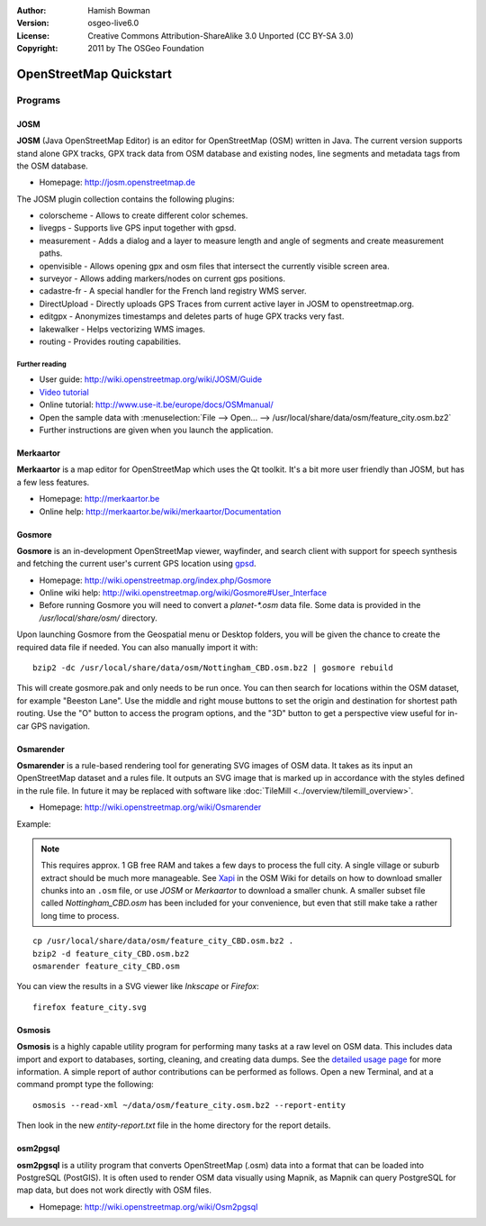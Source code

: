 :Author: Hamish Bowman
:Version: osgeo-live6.0
:License: Creative Commons Attribution-ShareAlike 3.0 Unported  (CC BY-SA 3.0)
:Copyright: 2011 by The OSGeo Foundation

.. image:: ../../images/project_logos/logo-osm.png
  :scale: 100 %
  :alt: project logo
  :align: right
  :target: http://www.osm.org


********************************************************************************
OpenStreetMap Quickstart 
********************************************************************************

Programs
================================================================================

JOSM
~~~~~~~~~~~~~~~~~~~~~~~~~~~~~~~~~~~~~~~~~~~~~~~~~~~~~~~~~~~~~~~~~~~~~~~~~~~~~~~~

**JOSM** (Java OpenStreetMap Editor) is an editor for OpenStreetMap (OSM)
written in Java. The current version supports stand alone GPX tracks,
GPX track data from OSM database and existing nodes, line segments and
metadata tags from the OSM database.

* Homepage: http://josm.openstreetmap.de

The JOSM plugin collection contains the following plugins:

* colorscheme	     - Allows to create different color schemes.
* livegps	     - Supports live GPS input together with gpsd.
* measurement	     - Adds a dialog and a layer to measure length and angle of segments and create measurement paths.
* openvisible	     - Allows opening gpx and osm files that intersect the currently visible screen area.
* surveyor	     - Allows adding markers/nodes on current gps positions.
* cadastre-fr        - A special handler for the French land registry WMS server.
* DirectUpload       - Directly uploads GPS Traces from current active layer in JOSM to openstreetmap.org.
* editgpx            - Anonymizes timestamps and deletes parts of huge GPX tracks very fast.
* lakewalker         - Helps vectorizing WMS images.
* routing            - Provides routing capabilities.


Further reading
--------------------------------------------------------------------------------

* User guide: http://wiki.openstreetmap.org/wiki/JOSM/Guide
* `Video tutorial <http://showmedo.com/videotutorials/video?name=1800050&amp;fromSeriesID=180>`_
* Online tutorial: http://www.use-it.be/europe/docs/OSMmanual/
* Open the sample data with :menuselection:`File --> Open... --> /usr/local/share/data/osm/feature_city.osm.bz2`
* Further instructions are given when you launch the application.


Merkaartor
~~~~~~~~~~~~~~~~~~~~~~~~~~~~~~~~~~~~~~~~~~~~~~~~~~~~~~~~~~~~~~~~~~~~~~~~~~~~~~~~

**Merkaartor** is a map editor for OpenStreetMap which uses the Qt toolkit.
It's a bit more user friendly than JOSM, but has a few less features.

* Homepage: http://merkaartor.be
* Online help: http://merkaartor.be/wiki/merkaartor/Documentation

Gosmore
~~~~~~~~~~~~~~~~~~~~~~~~~~~~~~~~~~~~~~~~~~~~~~~~~~~~~~~~~~~~~~~~~~~~~~~~~~~~~~~~

**Gosmore** is an in-development OpenStreetMap viewer, wayfinder, and search client
with support for speech synthesis and fetching the current user's
current GPS location using `gpsd <http://savannah.nongnu.org/projects/gpsd>`_.

* Homepage: http://wiki.openstreetmap.org/index.php/Gosmore
* Online wiki help: http://wiki.openstreetmap.org/wiki/Gosmore#User_Interface
* Before running Gosmore you will need to convert a `planet-*.osm` data file. Some data is provided in the `/usr/local/share/osm/` directory.

Upon launching Gosmore from the Geospatial menu or Desktop folders, you will
be given the chance to create the required data file if needed. You can also
manually import it with:

::

  bzip2 -dc /usr/local/share/data/osm/Nottingham_CBD.osm.bz2 | gosmore rebuild

This will create gosmore.pak and only needs to be run once. You can then
search for locations within the OSM dataset, for example "Beeston Lane".
Use the middle and right mouse buttons to set the origin and
destination for shortest path routing. Use the "O" button to access the
program options, and the "3D" button to get a perspective view useful
for in-car GPS navigation.


Osmarender
~~~~~~~~~~~~~~~~~~~~~~~~~~~~~~~~~~~~~~~~~~~~~~~~~~~~~~~~~~~~~~~~~~~~~~~~~~~~~~~~

**Osmarender** is a rule-based rendering tool for generating SVG images of
OSM data. It takes as its input an OpenStreetMap dataset and a rules file.
It outputs an SVG image that is marked up in accordance with the styles
defined in the rule file. In future it may be replaced with software
like :doc:`TileMill <../overview/tilemill_overview>`.

* Homepage: http://wiki.openstreetmap.org/wiki/Osmarender

Example:

.. note:: This requires approx. 1 GB free RAM and takes a few days to process
   the full city. A single village or suburb extract should be much more manageable.
   See `Xapi <http://wiki.openstreetmap.org/wiki/Xapi>`_ in the OSM Wiki for
   details on how to download smaller chunks into an ``.osm`` file, or use
   *JOSM* or *Merkaartor* to download a smaller chunk.
   A smaller subset file called `Nottingham_CBD.osm` has been included for your
   convenience, but even that still make take a rather long time to process.

::

  cp /usr/local/share/data/osm/feature_city_CBD.osm.bz2 .
  bzip2 -d feature_city_CBD.osm.bz2
  osmarender feature_city_CBD.osm

You can view the results in a SVG viewer like `Inkscape` or `Firefox`:

::

  firefox feature_city.svg


Osmosis
~~~~~~~~~~~~~~~~~~~~~~~~~~~~~~~~~~~~~~~~~~~~~~~~~~~~~~~~~~~~~~~~~~~~~~~~~~~~~~~~
**Osmosis** is a highly capable utility program for performing many tasks at
a raw level on OSM data. This includes data import and export to databases,
sorting, cleaning, and creating data dumps. See
the `detailed usage page <http://wiki.openstreetmap.org/wiki/Osmosis#Usage>`_ for
more information. A simple report of author contributions can be performed
as follows. Open a new Terminal, and at a command prompt type the following:

::

  osmosis --read-xml ~/data/osm/feature_city.osm.bz2 --report-entity

Then look in the new `entity-report.txt` file in the home directory
for the report details.


osm2pgsql
~~~~~~~~~~~~~~~~~~~~~~~~~~~~~~~~~~~~~~~~~~~~~~~~~~~~~~~~~~~~~~~~~~~~~~~~~~~~~~~~

**osm2pgsql** is a utility program that converts OpenStreetMap (.osm) data
into a format that can be loaded into PostgreSQL (PostGIS). It is often
used to render OSM data visually using Mapnik, as Mapnik can query
PostgreSQL for map data, but does not work directly with OSM files.

* Homepage: http://wiki.openstreetmap.org/wiki/Osm2pgsql


